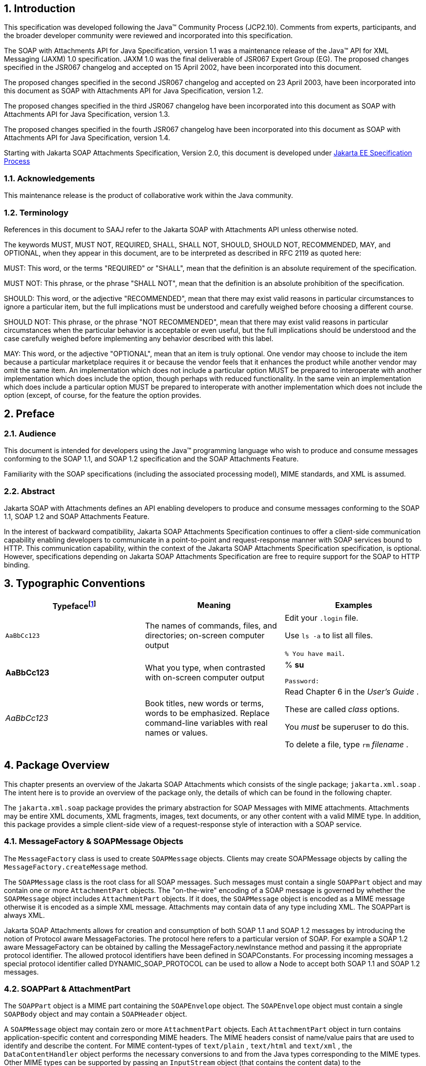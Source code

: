 //
// Copyright (c) 2020, 2021 Contributors to the Eclipse Foundation
//

:sectnums:
== Introduction

This specification was developed following the
Java™ Community Process (JCP2.10). Comments from experts, participants,
and the broader developer community were reviewed and incorporated into
this specification.

The SOAP with Attachments API for Java Specification, version 1.1 was a
maintenance release of the Java™ API for XML Messaging (JAXM) 1.0
specification. JAXM 1.0 was the final deliverable of JSR067 Expert Group
(EG). The proposed changes specified in the JSR067 changelog and
accepted on 15 April 2002, have been incorporated into this document.

The proposed changes specified in the second
JSR067 changelog and accepted on 23 April 2003, have been incorporated
into this document as SOAP with Attachments API for Java Specification, version 1.2.

The proposed changes specified in the third
JSR067 changelog have been incorporated into this document as SOAP with Attachments API for Java
Specification, version 1.3.

The proposed changes specified in the fourth
JSR067 changelog have been incorporated into this document as
SOAP with Attachments API for Java Specification, version 1.4.

Starting with Jakarta SOAP Attachments Specification, Version 2.0, 
this document is developed under https://jakarta.ee/about/jesp/[Jakarta EE Specification Process]


=== Acknowledgements

This maintenance release is the product of
collaborative work within the Java community.


=== Terminology

References in this document to SAAJ refer to the Jakarta SOAP with Attachments API
unless otherwise noted.

The keywords MUST, MUST NOT, REQUIRED, SHALL,
SHALL NOT, SHOULD, SHOULD NOT, RECOMMENDED, MAY, and OPTIONAL, when they
appear in this document, are to be interpreted as described in RFC 2119
as quoted here:

MUST: This word, or the terms "REQUIRED" or
"SHALL", mean that the definition is an absolute requirement of the
specification.

MUST NOT: This phrase, or the phrase "SHALL
NOT", mean that the definition is an absolute prohibition of the
specification.

SHOULD: This word, or the adjective
"RECOMMENDED", mean that there may exist valid reasons in particular
circumstances to ignore a particular item, but the full implications
must be understood and carefully weighed before choosing a different
course.

SHOULD NOT: This phrase, or the phrase "NOT
RECOMMENDED", mean that there may exist valid reasons in particular
circumstances when the particular behavior is acceptable or even useful,
but the full implications should be understood and the case carefully
weighed before implementing any behavior described with this label.

MAY: This word, or the adjective "OPTIONAL",
mean that an item is truly optional. One vendor may choose to include
the item because a particular marketplace requires it or because the
vendor feels that it enhances the product while another vendor may omit
the same item. An implementation which does not include a particular
option MUST be prepared to interoperate with another implementation
which does include the option, though perhaps with reduced
functionality. In the same vein an implementation which does include a
particular option MUST be prepared to interoperate with another
implementation which does not include the option (except, of course, for
the feature the option provides.


== Preface


=== Audience

This document is intended for developers using
the Java™ programming language who wish to produce and consume messages
conforming to the SOAP 1.1, and SOAP 1.2 specification and the SOAP
Attachments Feature.

Familiarity with the SOAP specifications
(including the associated processing model), MIME standards, and XML is
assumed.



=== Abstract

Jakarta SOAP with Attachments defines an API enabling developers to produce 
and consume messages conforming to the SOAP 1.1, SOAP 1.2 and SOAP Attachments Feature.

In the interest of backward compatibility, Jakarta SOAP Attachments Specification
continues to offer a client-side communication capability enabling
developers to communicate in a point-to-point and request-response
manner with SOAP services bound to HTTP. This communication capability,
within the context of the Jakarta SOAP Attachments Specification specification,
is optional. However, specifications depending on Jakarta SOAP Attachments Specification
are free to require support for the SOAP to HTTP binding.


== Typographic Conventions

[cols=",,",options="header"]
|===
|Typefacefootnote:[The settings on your browser might differ from these settings.]
|Meaning
|Examples

|`AaBbCc123`
|The names of commands, files, and directories; on-screen computer output
|Edit your `.login` file.

Use `ls -a` to list all files.

`% You have mail`.

| **AaBbCc123**
|What you type, when contrasted with on-screen computer output
|% **su**

 `Password:`

| __AaBbCc123__ |Book
titles, new words or terms, words to be emphasized. Replace command-line
variables with real names or values. a|
Read Chapter 6 in the __User’s Guide__ .

These are called __class__ options.

You __must__ be superuser to do this.

To delete a file, type `rm` __filename__ .

|===

== Package Overview


This chapter presents an overview of the Jakarta SOAP Attachments
which consists of the single package; `jakarta.xml.soap` . The intent here
is to provide an overview of the package only, the details of which can
be found in the following chapter.

The `jakarta.xml.soap` package provides the
primary abstraction for SOAP Messages with MIME attachments. Attachments
may be entire XML documents, XML fragments, images, text documents, or
any other content with a valid MIME type. In addition, this package
provides a simple client-side view of a request-response style of
interaction with a SOAP service.

=== MessageFactory & SOAPMessage Objects

The `MessageFactory` class is used to create
`SOAPMessage` objects. Clients may create SOAPMessage objects by calling
the `MessageFactory.createMessage` method.

The `SOAPMessage` class is the root class for
all SOAP messages. Such messages must contain a single `SOAPPart` object
and may contain one or more `AttachmentPart` objects. The "on-the-wire"
encoding of a SOAP message is governed by whether the `SOAPMessage`
object includes `AttachmentPart` objects. If it does, the `SOAPMessage`
object is encoded as a MIME message otherwise it is encoded as a simple
XML message. Attachments may contain data of any type including XML. The
SOAPPart is always XML.

Jakarta SOAP Attachments allows for creation and consumption of
both SOAP 1.1 and SOAP 1.2 messages by introducing the notion of
Protocol aware MessageFactories. The protocol here refers to a
particular version of SOAP. For example a SOAP 1.2 aware MessageFactory
can be obtained by calling the MessageFactory.newInstance method and
passing it the appropriate protocol identifier. The allowed protocol
identifiers have been defined in SOAPConstants. For processing incoming
messages a special protocol identifier called DYNAMIC_SOAP_PROTOCOL can
be used to allow a Node to accept both SOAP 1.1 and SOAP 1.2 messages.



=== SOAPPart & AttachmentPart

The `SOAPPart` object is a MIME part
containing the `SOAPEnvelope` object. The `SOAPEnvelope` object must
contain a single `SOAPBody` object and may contain a `SOAPHeader`
object.

A `SOAPMessage` object may contain zero or
more `AttachmentPart` objects. Each `AttachmentPart` object in turn
contains application-specific content and corresponding MIME headers.
The MIME headers consist of name/value pairs that are used to identify
and describe the content. For MIME content-types of `text/plain` ,
`text/html` and `text/xml` , the `DataContentHandler` object performs
the necessary conversions to and from the Java types corresponding to
the MIME types. Other MIME types can be supported by passing an
`InputStream` object (that contains the content data) to the
`AttachmentPart.setContent` method. Similarly, the contents and header
from an `AttachmentPart` object can be retrieved using the `getContent`
method. Depending on the `AttachmentPart` objects present, the returned
`Object` can be either a typed Java object corresponding to the MIME
type or an `InputStream` object that contains the content as bytes. The
`clearContent` method is a helper method intended to facilitate the
removal of all the content from an `AttachmentPart` object while leaving
the header information.

A Jakarta SOAP Attachments implementation must support the
following MIME types. Additional MIME types may be supported using the
`jakarta.activation.DataHandler` class and the Jakarta Activation Framework.



.Jakarta SOAP Attachments supported MIME types
[cols="1,2",options="header"]
|===
|MIME Type
|Java Type

|`text/plain`
|`java.lang.String`

|`multipart/*`
|`jakarta.mail.internet.MimeMultipart`

|`text/xml` or `application/xml`
|`javax.xml.transform.Source`
|===

Jakarta SOAP Attachments API provides methods for setting and getting
the Raw content of an Attachment. Methods have also been provided to get
the content as Base64 encoded character data. Additionally a
getAttachment method on the SOAPMessage provides for retrieval of an
Attachment referenced from a SOAPElement using an href attribute as
described in SOAP Messages with Attachments, or via a single Text child
node containing a URI as described in the WS-I Attachments Profile 1.0
for elements of schema type ref:swaRef

=== MimeHeader(s) Objects

The `MimeHeaders` class is a container for
`MimeHeader` objects and serves as an abstraction for the MIME headers
that must be present if an `AttachmentPart` object exists in a
`SOAPMessage` object.

The `MimeHeader` object is the abstraction for
a name/value pair of a MIME header. A `MimeHeaders` object may contain
one or more `MimeHeader` objects.

=== SOAP Element

The `SOAPElement` object is the base class for
all of the classes that model the SOAP objects defined by the SOAP1.1
and SOAP 1.2 specifications. A `SOAPElement` object may be used to model
the following:

* content in a `SOAPBody` object
* content in a `SOAPHeader` object
* content that can follow the `SOAPBody` object within a `SOAPEnvelope` object
* whatever may follow the detail element in a `SOAPFault` object

=== SOAPEnvelope & SOAPBody objects

The `SOAPEnvelope` object is a container
object for the `SOAPHeader` and `SOAPBody` portions of a `SOAPPart`
object. The `SOAPEnvelope` object must contain a `SOAPBody` object, but
the `SOAPHeader` object is optional.

The `SOAPEnvelope` and `SOAPBody` objects both
extend the `SOAPElement` object. The `SOAPBody` object models the
contents of the SOAP body element in a SOAP message. A SOAP body element
contains XML data that may determine how application-specific content
must be processed.

=== SOAPBodyElement & SOAPFault

`SOAPBody` objects contain `SOAPBodyElement`
objects that model the content of the SOAP body. An example of a
`SOAPBodyElement` is the `SOAPFault` object.

=== SOAPFaultElement & Detail

The `SOAPFaultElement` is used to represent
the contents of a `SOAPFault` object.

The `Detail` interface is a container for
`DetailEntry` objects that provide application-specific error
information associated with the `SOAPBody` object that contains it.

A `Detail` object is part of a `SOAPFault`
object and may be retrieved using the `getDetail` method of the
`SOAPFault` object.

The `DetailEntry` object extends `SOAPElement`
and models the contents of a `Detail` object.

=== SOAPHeader & SOAPHeaderElement

A `SOAPHeader` object is an abstraction of the
SOAP header element. A `SOAPHeader` object can be created using the
`SOAPEnvelope.addHeader` method. `SOAPHeader` objects can have only
`SOAPHeaderElement` objects as their immediate children. The
`addHeaderElement` method creates a new `HeaderElement` object and adds
it to the `SOAPHeader` object.

`SOAPHeader` and `SOAPHeaderElement` objects
both extend the `SOAPElement` object. A `SOAPHeaderElement` object
models the contents of the SOAP header of a SOAP envelope.

=== SOAPConnection & SOAPConnectionFactory

The `SOAPConnection` object represents a
simple client-side view of a request-response style of SOAP messaging. A
Jakarta SOAP Attachments client may choose to establish a synchronous point-to-point
connection to a SOAP service using the `createConnection` method of the
`SOAPConnectionFactory` object. Subsequently, a `SOAPMessage` may be
sent to a remote party using the call method on the `SOAPConnection`
object. Note that the call method will block until a `SOAPMessage`
object is received.

A Jakarta SOAP Attachments Specification based application may choose to use the
call method to implement the client side of a simple point-to-point
synchronous one-way message exchange scenario. In such a case, it is the
application’s responsibility to ignore the `SOAPMessage` object returned
by the call method because the `SOAPMessage` object’s only purpose is to
unblock the client. It is assumed that a one-way service will not return
a response to a request using the same connection when the
`SOAPConnection.call` method was used to send the request.

Jakarta SOAP Attachments Specification also provides support for the SOAP 1.2
Response Message Exchange Pattern
(http://www.w3.org/TR/2003/REC-soap12-part2-20030624/#soapresmep) via
the `SOAPConnection.get` method. This method can be used for pure
information retrieval, where the representation of an available
resource, identified by a URI, is fetched using a HTTP GET request
without affecting the resource in any way.

=== SOAPException object

The `SOAPException` object extends
`java.lang.Exception` and is used to signal SOAP level exceptions.

=== Node & Text objects

The `Node` object models a node (element) of a
DOM abstraction of an XML document.

The `Text` object extends `Node` and
represents a node whose value is text. A `Text` object may model either
text that is content or text that is a comment.

=== Name

The `Name` object models an XML name. This
interface provides methods for getting the local names,
namespace-qualified names, the prefix associated with the namespace for
the name, and the URI of the namespace.

Name objects are created using the
`SOAPEnvelope.createName` method.

=== SOAPFactory

This factory is intended primarily for
the use of application components or tools that require the capability
of inserting XML fragments into a SOAP Message. `SOAPFactory`
serves as a super factory for the creation of `SOAPElement` , `Name` ,
and `Detail` objects.

=== SAAJMetaFactory

This Factory is the access point for the
implementation classes of all the other factories defined in the Jakarta SOAP
Attachments API. All of the newInstance methods defined on factories in Jakarta
SOAP Attachments API defer to instances of this class to do the actual object
creation. The implementations of newInstance() methods (in SOAPFactory and
MessageFactory) that existed in SAAJ 1.2 have been updated to also
delegate to the SAAJMetaFactory when the SAAJ 1.2 defined lookup fails
to locate the Factory implementation class name.

`SAAJMetaFactory` is a service provider
interface. There are no public methods on this class.

=== SAAJResult

This concrete class acts as a holder for the
results of a JAXP transformation or a Jakarta XML Binding marshalling,
in the form of a Jakarta SOAP Attachments tree. This class will make it easier
for the end user when dealing with transformations in situations
where the result is expected to be a valid Jakarta SOAP Attachments tree.
The results can be accessed by using the getResult method.


== Package: jakarta.xml.soap


=== Description

Provides the API for creating and building SOAP
messages. This package is defined in the Jakarta SOAP
with Attachments Specification.

The API in the `jakarta.xml.soap` package allows
you to do the following:

* create a point-to-point connection to a specified endpoint
* create a SOAP message
* create an XML fragment
* add content to the header of a SOAP message
* add content to the body of a SOAP message
* create attachment parts and add content to them
* access/add/modify parts of a SOAP message
* create/add/modify SOAP fault information
* extract content from a SOAP message
* send a SOAP request-response message

In addition the APIs in the `jakarta.xml.soap`
package extend their counterparts in the `org.w3c.dom` package. This
means that the `SOAPPart` of a `SOAPMessage` is also a DOM Level 2
`Document`, and can be manipulated as such by applications, tools and
libraries that use DOM (see http://www.w3.org/DOM/ for more
information). It is important to note that, while it is possible to use
DOM APIs to add ordinary DOM nodes to a Jakarta SOAP Attachments tree,
the Jakarta SOAP Attachments APIs are
still required to return Jakarta SOAP Attachments types when examining or manipulating the
tree. In order to accomplish this the Jakarta SOAP Attachments APIs (specifically
`SOAPElement.getChildElements()`) are allowed to silently replace objects that are
incorrectly typed relative to Jakarta SOAP Attachments Specification requirements
with equivalent objects of the required type.
These replacements must never cause the logical
structure of the tree to change, so from the perspective of the DOM APIs
the tree will remain unchanged. However, the physical composition of the
tree will have changed so that references to the nodes that were
replaced will refer to nodes that are no longer a part of the tree. The
Jakarta SOAP Attachments APIs are not allowed to make these replacements if they are not
required so the replacement objects will never subsequently be silently
replaced by future calls to the Jakarta SOAP Attachments API.

What this means in practical terms is that an
application that starts to use Jakarta SOAP Attachments APIs on a tree after manipulating it
using DOM APIs must assume that the tree has been translated into an all
Jakarta SOAP Attachments tree and that any references to objects within the tree that were
obtained using DOM APIs are no longer valid. Switching from Jakarta SOAP Attachments APIs to
DOM APIs is not allowed to cause invalid references and neither is using
Jakarta SOAP Attachments APIs exclusively. It is only switching from using DOM APIs on a
particular Jakarta SOAP Attachments tree to using Jakarta SOAP Attachments APIs
that causes the risk of invalid references.

=== Discovery of Jakarta SOAP Attachments implementation

There are several factories defined in the
Jakarta SOAP Attachments API to discover and load specific implementation:

* SOAPFactory
* MessageFactory
* SOAPConnectionFactory
* SAAJMetaFactory

First three define newInstance() method which
uses a common lookup procedure to determine the implementation class:

* Checks if a system property with the same
name as the factory class is set (e.g. `jakarta.xml.soap.SOAPFactory`). If
such property exists then its value is assumed to be the fully qualified
name of the implementation class. This phase of the look up enables
per-JVM override of the Jakarta SOAP Attachments implementation.

* Use the configuration file "jaxm.properties".
The file is in standard `Properties` format and typically located in the
`conf` directory of the Java installation. It contains the fully qualified
name of the implementation class with the key being the system property
defined above.

* Use the service-provider loading facilities,
defined by the `ServiceLoader` class, to attempt to locate and load an
implementation of the service using the default loading mechanism.

* Finally, if all the steps above fail,
`SAAJMetaFactory` instance is used to locate specific implementation (for
`MessageFactory` and `SOAPFactory`) or platform default implementation is
used (`SOAPConnectionFactory`). Whenever `SAAJMetaFactory` is used, its
lookup procedure to get actual instance is performed.
